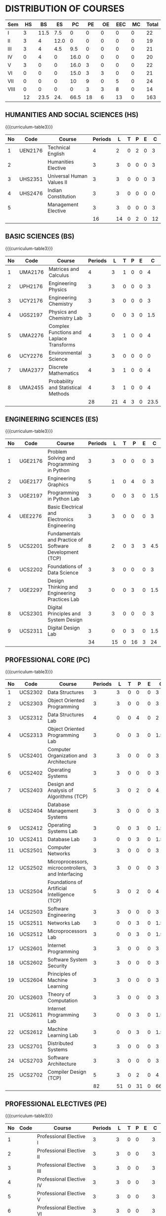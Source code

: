 #+startup: showall

* DISTRIBUTION OF COURSES
#+attr_odt: :rel-width 100  
#+attr_latex: :environment tabularx :width \textwidth :align |X|X|X|X|X|X|X|X|X|X|
| <5>  | <6> |  <6> |  <6> |  <6> | <6> | <6> | <6> | <6> |   <6> |
|------+-----+------+------+------+-----+-----+-----+-----+-------|
| Sem  |  HS |   BS |   ES |   PC |  PE |  OE | EEC |  MC | Total |
|------+-----+------+------+------+-----+-----+-----+-----+-------|
| I    |   3 | 11.5 |  7.5 |    0 |   0 |   0 |   0 |   0 |    22 |
|------+-----+------+------+------+-----+-----+-----+-----+-------|
| II   |   3 |    4 | 12.0 |    0 |   0 |   0 |   0 |   0 |    19 |
|------+-----+------+------+------+-----+-----+-----+-----+-------|
| III  |   3 |    4 |  4.5 |  9.5 |   0 |   0 |   0 |   0 |    21 |
|------+-----+------+------+------+-----+-----+-----+-----+-------|
| IV   |   0 |    4 |    0 | 16.0 |   0 |   0 |   0 |   0 |    20 |
|------+-----+------+------+------+-----+-----+-----+-----+-------|
| V    |   3 |    0 |    0 | 16.0 |   3 |   0 |   0 |   0 |    22 |
|------+-----+------+------+------+-----+-----+-----+-----+-------|
| VI   |   0 |    0 |    0 | 15.0 |   3 |   3 |   0 |   0 |    21 |
|------+-----+------+------+------+-----+-----+-----+-----+-------|
| VII  |   0 |    0 |    0 |   10 |   9 |   0 |   5 |   0 |    24 |
|------+-----+------+------+------+-----+-----+-----+-----+-------|
| VIII |   0 |    0 |    0 |    0 |   3 |   3 |   8 |   0 |    14 |
|------+-----+------+------+------+-----+-----+-----+-----+-------|
|      |  12 | 23.5 |  24. | 66.5 |  18 |   6 |  13 |   0 |   163 |
|------+-----+------+------+------+-----+-----+-----+-----+-------|

** HUMANITIES AND SOCIAL SCIENCES (HS)
{{{curriculum-table3}}}
|----+---------+---------------------------+---------+----+---+---+---+----|
| No | Code    | Course                    | Periods |  L | T | P | E |  C |
|----+---------+---------------------------+---------+----+---+---+---+----|
|  1 | UEN2176 | Technical English         |       4 |  2 | 0 | 2 | 0 |  3 |
|----+---------+---------------------------+---------+----+---+---+---+----|
|  2 |         | Humanities Elective       |       3 |  3 | 0 | 0 | 0 |  3 |
|----+---------+---------------------------+---------+----+---+---+---+----|
|  3 | UHS2351 | Universal Human Values II |       3 |  3 | 0 | 0 | 0 |  3 |
|----+---------+---------------------------+---------+----+---+---+---+----|
|  4 | UHS2476 | Indian Constitution       |       3 |  3 | 0 | 0 | 0 |  0 |
|----+---------+---------------------------+---------+----+---+---+---+----|
|  5 |         | Management Elective       |       3 |  3 | 0 | 0 | 0 |  3 |
|----+---------+---------------------------+---------+----+---+---+---+----|
|    |         |                           |      16 | 14 | 0 | 2 | 0 | 12 |
|----+---------+---------------------------+---------+----+---+---+---+----|

#+tblfm: @>$3..@>$>=vsum(@1..@>>);N

** BASIC SCIENCES (BS)
{{{curriculum-table3}}}
|----+---------+------------------------------------------+---------+----+---+---+---+------|
| No | Code    | Course                                   | Periods |  L | T | P | E |    C |
|----+---------+------------------------------------------+---------+----+---+---+---+------|
|  1 | UMA2176 | Matrices and Calculus                    |       4 |  3 | 1 | 0 | 0 |    4 |
|----+---------+------------------------------------------+---------+----+---+---+---+------|
|  2 | UPH2176 | Engineering Physics                      |       3 |  3 | 0 | 0 | 0 |    3 |
|----+---------+------------------------------------------+---------+----+---+---+---+------|
|  3 | UCY2176 | Engineering Chemistry                    |       3 |  3 | 0 | 0 | 0 |    3 |
|----+---------+------------------------------------------+---------+----+---+---+---+------|
|  4 | UGS2197 | Physics and Chemistry Lab                |       3 |  0 | 0 | 3 | 0 |  1.5 |
|----+---------+------------------------------------------+---------+----+---+---+---+------|
|  5 | UMA2276 | Complex Functions and Laplace Transforms |       4 |  3 | 1 | 0 | 0 |    4 |
|----+---------+------------------------------------------+---------+----+---+---+---+------|
|  6 | UCY2276 | Environmental Science                    |       3 |  3 | 0 | 0 | 0 |    0 |
|----+---------+------------------------------------------+---------+----+---+---+---+------|
|  7 | UMA2377 | Discrete Mathematics                     |       4 |  3 | 1 | 0 | 0 |    4 |
|----+---------+------------------------------------------+---------+----+---+---+---+------|
|  8 | UMA2455 | Probability and Statistical Methods      |       4 |  3 | 1 | 0 | 0 |    4 |
|----+---------+------------------------------------------+---------+----+---+---+---+------|
|    |         |                                          |      28 | 21 | 4 | 3 | 0 | 23.5 |
|----+---------+------------------------------------------+---------+----+---+---+---+------|

#+tblfm: @>$3..@>$>=vsum(@1..@>>);N

** ENGINEERING SCIENCES (ES)
{{{curriculum-table3}}}
|----+---------+---------------------------------------------------------+---------+----+---+----+---+-----|
| No | Code    | Course                                                  | Periods |  L | T |  P | E |   C |
|----+---------+---------------------------------------------------------+---------+----+---+----+---+-----|
|  1 | UGE2176 | Problem Solving and Programming in Python               |       3 |  3 | 0 |  0 | 0 |   3 |
|----+---------+---------------------------------------------------------+---------+----+---+----+---+-----|
|  2 | UGE2177 | Engineering Graphics                                    |       5 |  1 | 0 |  4 | 0 |   3 |
|----+---------+---------------------------------------------------------+---------+----+---+----+---+-----|
|  3 | UGE2197 | Programming in Python Lab                               |       3 |  0 | 0 |  3 | 0 | 1.5 |
|----+---------+---------------------------------------------------------+---------+----+---+----+---+-----|
|  4 | UEE2276 | Basic Electrical and Electronics Engineering            |       3 |  3 | 0 |  0 | 0 |   3 |
|----+---------+---------------------------------------------------------+---------+----+---+----+---+-----|
|  5 | UCS2201 | Fundamentals and Practice of Software Development (TCP) |       8 |  2 | 0 |  3 | 3 | 4.5 |
|----+---------+---------------------------------------------------------+---------+----+---+----+---+-----|
|  6 | UCS2202 | Foundations of Data Science                             |       3 |  3 | 0 |  0 | 0 |   3 |
|----+---------+---------------------------------------------------------+---------+----+---+----+---+-----|
|  7 | UGE2297 | Design Thinking and Engineering Practices Lab           |       3 |  0 | 0 |  3 | 0 | 1.5 |
|----+---------+---------------------------------------------------------+---------+----+---+----+---+-----|
|  8 | UCS2301 | Digital Principles and System Design                    |       3 |  3 | 0 |  0 | 0 |   3 |
|----+---------+---------------------------------------------------------+---------+----+---+----+---+-----|
|  9 | UCS2311 | Digital Design Lab                                      |       3 |  0 | 0 |  3 | 0 | 1.5 |
|----+---------+---------------------------------------------------------+---------+----+---+----+---+-----|
|    |         |                                                         |      34 | 15 | 0 | 16 | 3 |  24 |
|----+---------+---------------------------------------------------------+---------+----+---+----+---+-----|

#+tblfm: @>$3..@>$>=vsum(@1..@>>);N

** PROFESSIONAL CORE (PC)
{{{curriculum-table3}}}
|----+---------+----------------------------------------------------+---------+----+---+----+---+------|
| No | Code    | Course                                             | Periods |  L | T |  P | E |    C |
|----+---------+----------------------------------------------------+---------+----+---+----+---+------|
|  1 | UCS2302 | Data Structures                                    |       3 |  3 | 0 |  0 | 0 |    3 |
|----+---------+----------------------------------------------------+---------+----+---+----+---+------|
|  2 | UCS2303 | Object Oriented Programming                        |       3 |  3 | 0 |  0 | 0 |    3 |
|----+---------+----------------------------------------------------+---------+----+---+----+---+------|
|  3 | UCS2312 | Data Structures Lab                                |       4 |  0 | 0 |  4 | 0 |    2 |
|----+---------+----------------------------------------------------+---------+----+---+----+---+------|
|  4 | UCS2313 | Object Oriented Programming Lab                    |       3 |  0 | 0 |  3 | 0 |  1.5 |
|----+---------+----------------------------------------------------+---------+----+---+----+---+------|
|  5 | UCS2401 | Computer Organization and Architecture             |       3 |  3 | 0 |  0 | 0 |    3 |
|----+---------+----------------------------------------------------+---------+----+---+----+---+------|
|  6 | UCS2402 | Operating Systems                                  |       3 |  3 | 0 |  0 | 0 |    3 |
|----+---------+----------------------------------------------------+---------+----+---+----+---+------|
|  7 | UCS2403 | Design and Analysis of Algorithms (TCP)            |       5 |  3 | 0 |  2 | 0 |    4 |
|----+---------+----------------------------------------------------+---------+----+---+----+---+------|
|  8 | UCS2404 | Database Management Systems                        |       3 |  3 | 0 |  0 | 0 |    3 |
|----+---------+----------------------------------------------------+---------+----+---+----+---+------|
|  9 | UCS2412 | Operating Systems Lab                              |       3 |  0 | 0 |  3 | 0 |  1.5 |
|----+---------+----------------------------------------------------+---------+----+---+----+---+------|
| 10 | UCS2411 | Database Lab                                       |       3 |  0 | 0 |  3 | 0 |  1.5 |
|----+---------+----------------------------------------------------+---------+----+---+----+---+------|
| 11 | UCS2501 | Computer Networks                                  |       3 |  3 | 0 |  0 | 0 |    3 |
|----+---------+----------------------------------------------------+---------+----+---+----+---+------|
| 12 | UCS2502 | Microprocessors, microcontrollers, and Interfacing |       3 |  3 | 0 |  0 | 0 |    3 |
|----+---------+----------------------------------------------------+---------+----+---+----+---+------|
| 13 | UCS2504 | Foundations of Artificial Intelligence (TCP)       |       5 |  3 | 0 |  2 | 0 |    4 |
|----+---------+----------------------------------------------------+---------+----+---+----+---+------|
| 14 | UCS2503 | Software Engineering                               |       3 |  3 | 0 |  0 | 0 |    3 |
|----+---------+----------------------------------------------------+---------+----+---+----+---+------|
| 15 | UCS2511 | Networks Lab                                       |       3 |  0 | 0 |  3 | 0 |  1.5 |
|----+---------+----------------------------------------------------+---------+----+---+----+---+------|
| 16 | UCS2512 | Microprocessors Lab                                |       3 |  0 | 0 |  3 | 0 |  1.5 |
|----+---------+----------------------------------------------------+---------+----+---+----+---+------|
| 17 | UCS2601 | Internet Programming                               |       3 |  3 | 0 |  0 | 0 |    3 |
|----+---------+----------------------------------------------------+---------+----+---+----+---+------|
| 18 | UCS2602 | Software System Security                           |       3 |  3 | 0 |  0 | 0 |    3 |
|----+---------+----------------------------------------------------+---------+----+---+----+---+------|
| 19 | UCS2604 | Principles of Machine Learning                     |       3 |  3 | 0 |  0 | 0 |    3 |
|----+---------+----------------------------------------------------+---------+----+---+----+---+------|
| 20 | UCS2603 | Theory of Computation                              |       3 |  3 | 0 |  0 | 0 |    3 |
|----+---------+----------------------------------------------------+---------+----+---+----+---+------|
| 21 | UCS2611 | Internet Programming Lab                           |       3 |  0 | 0 |  3 | 0 |  1.5 |
|----+---------+----------------------------------------------------+---------+----+---+----+---+------|
| 22 | UCS2612 | Machine Learning Lab                               |       3 |  0 | 0 |  3 | 0 |  1.5 |
|----+---------+----------------------------------------------------+---------+----+---+----+---+------|
| 23 | UCS2701 | Distributed Systems                                |       3 |  3 | 0 |  0 | 0 |    3 |
|----+---------+----------------------------------------------------+---------+----+---+----+---+------|
| 24 | UCS2703 | Software Architecture                              |       3 |  3 | 0 |  0 | 0 |    3 |
|----+---------+----------------------------------------------------+---------+----+---+----+---+------|
| 25 | UCS2702 | Compiler Design (TCP)                              |       5 |  3 | 0 |  2 | 0 |    4 |
|----+---------+----------------------------------------------------+---------+----+---+----+---+------|
|    |         |                                                    |      82 | 51 | 0 | 31 | 0 | 66.5 |
|----+---------+----------------------------------------------------+---------+----+---+----+---+------|
#+tblfm: @>$3..@>$>=vsum(@1..@>>);N

** PROFESSIONAL ELECTIVES (PE)
{{{curriculum-table3}}}   
|----+------+---------------------------+---------+----+---+---+---+----|
| No | Code | Course                    | Periods |  L | T | P | E |  C |
|----+------+---------------------------+---------+----+---+---+---+----|
|  1 |      | Professional Elective I   |       3 |  3 | 0 | 0 |   |  3 |
|----+------+---------------------------+---------+----+---+---+---+----|
|  2 |      | Professional Elective II  |       3 |  3 | 0 | 0 |   |  3 |
|----+------+---------------------------+---------+----+---+---+---+----|
|  3 |      | Professional Elective III |       3 |  3 | 0 | 0 |   |  3 |
|----+------+---------------------------+---------+----+---+---+---+----|
|  4 |      | Professional Elective IV  |       3 |  3 | 0 | 0 |   |  3 |
|----+------+---------------------------+---------+----+---+---+---+----|
|  5 |      | Professional Elective V   |       3 |  3 | 0 | 0 |   |  3 |
|----+------+---------------------------+---------+----+---+---+---+----|
|  6 |      | Professional Elective VI  |       3 |  3 | 0 | 0 |   |  3 |
|----+------+---------------------------+---------+----+---+---+---+----|
|    |      |                           |      18 | 18 | 0 | 0 | 0 | 18 |
|----+------+---------------------------+---------+----+---+---+---+----|
#+tblfm: @>$3..@>$>=vsum(@1..@>>);N

** OPEN ELECTIVES (OE)
{{{curriculum-table3}}}   
|----+------+------------------+---------+---+---+---+---+---|
| No | Code | Course           | Periods | L | T | P | E | C |
|----+------+------------------+---------+---+---+---+---+---|
|  1 |      | Open Elective I  |       3 | 3 | 0 | 0 |   | 3 |
|----+------+------------------+---------+---+---+---+---+---|
|  2 |      | Open Elective II |       3 | 3 | 0 | 0 |   | 3 |
|----+------+------------------+---------+---+---+---+---+---|
|    |      |                  |       6 | 6 | 0 | 0 | 0 | 6 |
|----+------+------------------+---------+---+---+---+---+---|

#+tblfm: @>$3..@>$>=vsum(@1..@>>);N

** EMPLOYABILITY ENHANCEMENT COURSES (EEC)
{{{curriculum-table3}}}   
|----+---------+----------------------------------+---------+---+---+----+---+----|
| No | Code    | Course                           | Periods | L | T |  P | E |  C |
|----+---------+----------------------------------+---------+---+---+----+---+----|
|  1 | UCS2717 | Project Work Phase I             |       6 | 0 | 0 |  6 | 0 |  3 |
|----+---------+----------------------------------+---------+---+---+----+---+----|
|  2 | UCS2716 | Industrial Training / Internship |       0 | 0 | 0 |  0 | 0 |  2 |
|----+---------+----------------------------------+---------+---+---+----+---+----|
|  3 | UCS2818 | Project Work Phase II            |      16 | 0 | 0 | 16 | 0 |  8 |
|----+---------+----------------------------------+---------+---+---+----+---+----|
|    |         |                                  |      22 | 0 | 0 | 22 | 0 | 13 |
|----+---------+----------------------------------+---------+---+---+----+---+----|
#+tblfm: @>$3..@>$>=vsum(@1..@>>);N

** MANDATORY COURSES (MC)
{{{curriculum-table3}}}   
|----+---------+-----------------------+---------+---+---+---+---+---|
| No | Code    | Course                | Periods | L | T | P | E | C |
|----+---------+-----------------------+---------+---+---+---+---+---|
|  1 | UCY2276 | Environmental Science | BS      | 3 | 3 | 0 | 0 | 0 |
|----+---------+-----------------------+---------+---+---+---+---+---|
|  2 | UHS2476 | Indian Constitution   | HS      | 3 | 3 | 0 | 0 | 0 |
|----+---------+-----------------------+---------+---+---+---+---+---|


